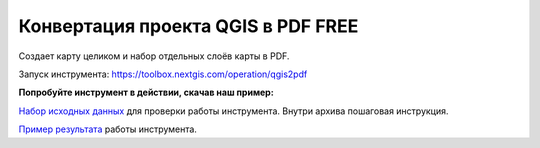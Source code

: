 Конвертация проекта QGIS в PDF FREE
==========================================

Создает карту целиком и набор отдельных слоёв карты в PDF.



Запуск инструмента: https://toolbox.nextgis.com/operation/qgis2pdf

**Попробуйте инструмент в действии, скачав наш пример:**

`Набор исходных данных <https://nextgis.ru/data/toolbox/field_value_changer/qgis2pdf_inputs_ru.zip>`_ для проверки работы инструмента. Внутри архива пошаговая инструкция.

`Пример результата <https://nextgis.ru/data/toolbox/field_value_changer/qgis2pdf_outputs_ru.zip>`_ работы инструмента.
